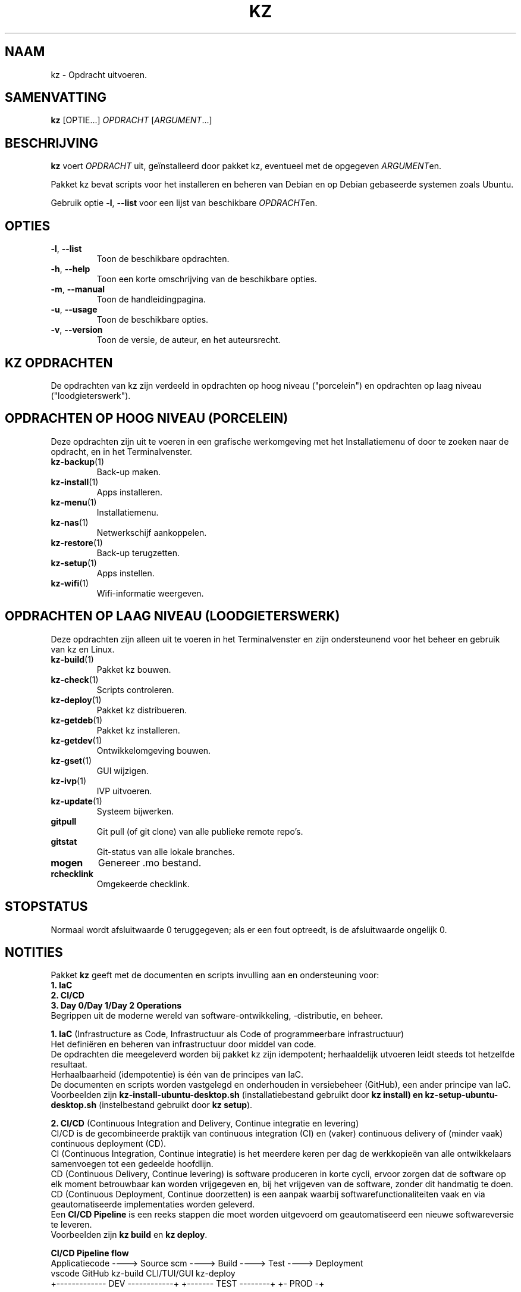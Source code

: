 .\"############################################################################
.\"# SPDX-FileComment: Man page for kz
.\"#
.\"# SPDX-FileCopyrightText: Karel Zimmer <info@karelzimmer.nl>
.\"# SPDX-License-Identifier: CC0-1.0
.\"############################################################################
.\"
.TH "KZ" "1" "Handleiding kz" "kz 4.2.1" "Handleiding kz"
.\"
.\"
.SH NAAM
kz \- Opdracht uitvoeren.
.\"
.\"
.SH SAMENVATTING
.B kz
[OPTIE...] \fIOPDRACHT\fR [\fIARGUMENT\fR...]
.\"
.\"
.SH BESCHRIJVING
\fBkz\fR voert \fIOPDRACHT\fR uit, geïnstalleerd door pakket kz, eventueel met
de opgegeven \fIARGUMENT\fRen.
.sp
Pakket kz bevat scripts voor het installeren en beheren van Debian en op Debian
gebaseerde systemen zoals Ubuntu.
.sp
Gebruik optie \fB-l\fR, \fB--list\fR voor een lijst van
beschikbare \fIOPDRACHT\fRen.
.\"
.\"
.SH OPTIES
.TP
\fB-l\fR, \fB--list\fR
Toon de beschikbare opdrachten.
.TP
\fB-h\fR, \fB--help\fR
Toon een korte omschrijving van de beschikbare opties.
.TP
\fB-m\fR, \fB--manual\fR
Toon de handleidingpagina.
.TP
\fB-u\fR, \fB--usage\fR
Toon de beschikbare opties.
.TP
\fB-v\fR, \fB--version\fR
Toon de versie, de auteur, en het auteursrecht.
.\"
.\"
.SH KZ OPDRACHTEN
.sp
De opdrachten van kz zijn verdeeld in opdrachten op hoog niveau ("porcelein")
en opdrachten op laag niveau ("loodgieterswerk").
.\"
.\"
.SH OPDRACHTEN OP HOOG NIVEAU (PORCELEIN)
Deze opdrachten zijn uit te voeren in een grafische werkomgeving met het
Installatiemenu of door te zoeken naar de opdracht, en in het Terminalvenster.
.TP
\fBkz-backup\fR(1)
Back-up maken.
.TP
\fBkz-install\fR(1)
Apps installeren.
.TP
\fBkz-menu\fR(1)
Installatiemenu.
.TP
\fBkz-nas\fR(1)
Netwerkschijf aankoppelen.
.TP
\fBkz-restore\fR(1)
Back-up terugzetten.
.TP
\fBkz-setup\fR(1)
Apps instellen.
.TP
\fBkz-wifi\fR(1)
Wifi-informatie weergeven.
.\"
.\"
.SH OPDRACHTEN OP LAAG NIVEAU (LOODGIETERSWERK)
Deze opdrachten zijn alleen uit te voeren in het Terminalvenster en zijn
ondersteunend voor het beheer en gebruik van kz en Linux.
.TP
\fBkz-build\fR(1)
Pakket kz bouwen.
.TP
\fBkz-check\fR(1)
Scripts controleren.
.TP
\fBkz-deploy\fR(1)
Pakket kz distribueren.
.TP
\fBkz-getdeb\fR(1)
Pakket kz installeren.
.TP
\fBkz-getdev\fR(1)
Ontwikkelomgeving bouwen.
.TP
\fBkz-gset\fR(1)
GUI wijzigen.
.TP
\fBkz-ivp\fR(1)
IVP uitvoeren.
.TP
\fBkz-update\fR(1)
Systeem bijwerken.
.TP
\fBgitpull\fR
Git pull (of git clone) van alle publieke remote repo's.
.TP
\fBgitstat\fR
Git-status van alle lokale branches.
.TP
\fBmogen\fR
Genereer .mo bestand.
.TP
\fBrchecklink\fR
Omgekeerde checklink.
.\"
.\"
.SH STOPSTATUS
Normaal wordt afsluitwaarde 0 teruggegeven; als er een fout optreedt, is de
afsluitwaarde ongelijk 0.
.\"
.\"
.SH NOTITIES
.sp
Pakket \fBkz\fR geeft met de documenten en scripts invulling aan en
ondersteuning voor:
.br
\fB1. IaC\fR
.br
\fB2. CI/CD\fR
.br
\fB3. Day 0/Day 1/Day 2 Operations\fR
.br
Begrippen uit de moderne wereld van software-ontwikkeling, -distributie, en
beheer.
.sp
\fB1. IaC\fR (Infrastructure as Code, Infrastructuur als Code of
programmeerbare infrastructuur)
.br
Het definiëren en beheren van infrastructuur door middel van code.
.br
De opdrachten die meegeleverd worden bij pakket kz zijn idempotent;
herhaaldelijk utvoeren leidt steeds tot hetzelfde resultaat.
.br
Herhaalbaarheid (idempotentie) is één van de principes van IaC.
.br
De documenten en scripts worden vastgelegd en onderhouden in versiebeheer
(GitHub), een ander principe van IaC.
.br
Voorbeelden zijn \fBkz-install-ubuntu-desktop.sh\fR (installatiebestand
gebruikt door \fBkz install\fB) en \fBkz-setup-ubuntu-desktop.sh\fR
(instelbestand gebruikt door \fBkz setup\fR).
.sp
\fB2. CI/CD\fR (Continuous Integration and Delivery, Continue integratie en
levering)
.br
CI/CD is de gecombineerde praktijk van continuous integration (CI) en (vaker)
continuous delivery of (minder vaak) continuous deployment (CD).
.br
CI (Continuous Integration, Continue integratie) is het meerdere keren per dag
de werkkopieën van alle ontwikkelaars samenvoegen tot een gedeelde hoofdlijn.
.br
CD (Continuous Delivery, Continue levering) is software produceren in korte
cycli, ervoor zorgen dat de software op elk moment betrouwbaar kan worden
vrijgegeven en, bij het vrijgeven van de software, zonder dit handmatig te
doen.
.br
CD (Continuous Deployment, Continue doorzetten) is een aanpak waarbij
softwarefunctionaliteiten vaak en via geautomatiseerde implementaties worden
geleverd.
.br
Een \fBCI/CD Pipeline\fR is een reeks stappen die moet worden uitgevoerd om
geautomatiseerd een nieuwe softwareversie te leveren.
.br
Voorbeelden zijn \fBkz build\fR en \fBkz deploy\fR.
.sp
\fBCI/CD Pipeline flow\fR
.br
Applicatiecode ----> Source scm ----> Build ---->   Test   ----> Deployment
.br
vscode               GitHub           kz-build    CLI/TUI/GUI    kz-deploy
.br
+------------- DEV ------------+      +------- TEST --------+    +- PROD -+
.sp
\fB3. Day 0/Day 1/Day 2 Operations\fR
.br
In IT verwijzen de termen Day 0/Day 1/Day 2 Operations naar verschillende fasen
van software-ontwikkeling, -distributie, en beheer.
.sp
\fB3.1 Day 0 Operations\fR (Dag 0 Activiteiten)
.br
Dit is de ontwerpfase (design), waarin projectvereisten worden gespecificeerd
en de architectuur van de oplossing wordt bepaald.
.br
Hierbij gebruik ik Visual Studio Code en GitHub, en programmeer ik in Bash en
Python.
.sp
\fB3.2 Day 1 Operations\fR (Dag 1 Activiteiten)
.br
Omvat het ontwikkelen en implementeren (development and deploy) van software
die is ontworpen in de dag 0-fase.
.br
Hierbij wordt onder andere gebruik gemaakt van \fBIaC\fR en
\fBCI/CD Pipelines\fR, en het uitvoeren van Ansible Playbooks.
.br
Voorbeelden zijn Checklist installatie, en \fBkz getdeb\fR en \fBkz menu\fR.
.sp
\fB3.3 Day 2 Operations\fR (Dag 2 Activiteiten)
.br
Hier gaat de meeste aandacht uit naar het onderhouden, bewaken en optimaliseren
(maintaining, monitoring, and optimizing) van het systeem.
.br
Voorbeelden zijn \fBkz backup\fR en \fBkz update\fR.
.\"
.\"
.SH VOORBEELDEN
\fBkz update\fR
.RS
Werk systeem bij.
.RE
.sp
\fBkz install google-chrome\fR
.RS
Installeer Google Chrome.
.RE
.sp
\fBkz setup --cat google-chrome\fR
.RS
Toon instel-opdrachten voor Google Chrome.
.RE
.\"
.\"
.SH AUTEUR
Geschreven door Karel Zimmer <info@karelzimmer.nl>.
.br
CC0 1.0 Universeel <https://creativecommons.org/publicdomain/zero/1.0/deed.nl>.
.\"
.\"
.SH ZIE OOK
\fBhttps://karelzimmer.nl\fR
.\"
.\"
.SH KZ
Onderdeel van het \fBkz\fR(1) pakket, genoemd naar zijn maker, Karel Zimmer.
.\"
.\"
.SH BESCHIKBAARHEID
Opdracht \fBkz\fR is onderdeel van het pakket \fBkz\fR en is beschikbaar op de
website van Karel Zimmer <https://karelzimmer.nl>, onder Linux.
